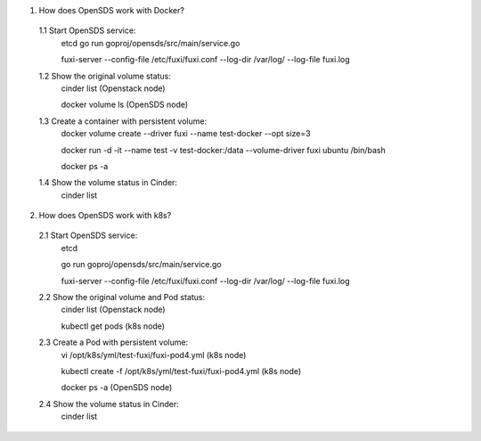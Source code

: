 .. This work is licensed under a Creative Commons Attribution 4.0 International License.
.. http://creativecommons.org/licenses/by/4.0

1. How does OpenSDS work with Docker?

  1.1 Start OpenSDS service:
	etcd
	go run goproj/opensds/src/main/service.go
	
	fuxi-server --config-file /etc/fuxi/fuxi.conf --log-dir /var/log/ --log-file fuxi.log
	
  1.2 Show the original volume status:
	cinder list (Openstack node)
	
	docker volume ls (OpenSDS node)
	
  1.3 Create a container with persistent volume:
	docker volume create --driver fuxi --name test-docker --opt size=3
	
	docker run -d -it --name test -v test-docker:/data --volume-driver fuxi ubuntu /bin/bash
	
	docker ps -a
  1.4 Show the volume status in Cinder:
	cinder list

2. How does OpenSDS work with k8s?

  2.1 Start OpenSDS service:
	etcd
	
	go run goproj/opensds/src/main/service.go
	
	fuxi-server --config-file /etc/fuxi/fuxi.conf --log-dir /var/log/ --log-file fuxi.log
	
  2.2 Show the original volume and Pod status:
	cinder list (Openstack node)
	
	kubectl get pods (k8s node)
	
  2.3 Create a Pod with persistent volume:
	vi /opt/k8s/yml/test-fuxi/fuxi-pod4.yml (k8s node)
	
	kubectl create -f /opt/k8s/yml/test-fuxi/fuxi-pod4.yml (k8s node)
	
	docker ps -a (OpenSDS node)
	
  2.4 Show the volume status in Cinder:
	cinder list
